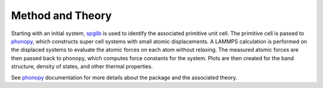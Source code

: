 Method and Theory
-----------------

Starting with an initial system,
`spglib <https://atztogo.github.io/spglib/python-spglib.html>`__ is used
to identify the associated primitive unit cell. The primitive cell is
passed to `phonopy <https://atztogo.github.io/phonopy/>`__, which
constructs super cell systems with small atomic displacements. A LAMMPS
calculation is performed on the displaced systems to evaluate the atomic
forces on each atom without relaxing. The measured atomic forces are
then passed back to phonopy, which computes force constants for the
system. Plots are then created for the band structure, density of
states, and other thermal properties.

See `phonopy <https://atztogo.github.io/phonopy/>`__ documentation for
more details about the package and the associated theory.
